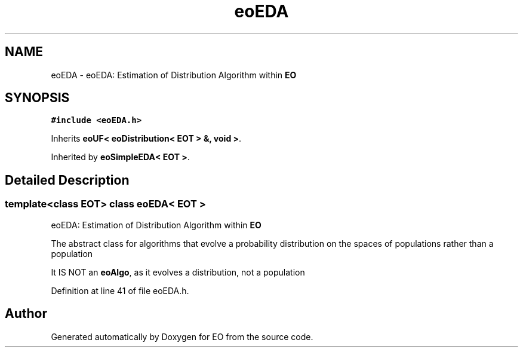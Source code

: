 .TH "eoEDA" 3 "19 Oct 2006" "Version 0.9.4-cvs" "EO" \" -*- nroff -*-
.ad l
.nh
.SH NAME
eoEDA \- eoEDA: Estimation of Distribution Algorithm within \fBEO\fP  

.PP
.SH SYNOPSIS
.br
.PP
\fC#include <eoEDA.h>\fP
.PP
Inherits \fBeoUF< eoDistribution< EOT > &, void >\fP.
.PP
Inherited by \fBeoSimpleEDA< EOT >\fP.
.PP
.SH "Detailed Description"
.PP 

.SS "template<class EOT> class eoEDA< EOT >"
eoEDA: Estimation of Distribution Algorithm within \fBEO\fP 

The abstract class for algorithms that evolve a probability distribution on the spaces of populations rather than a population
.PP
It IS NOT an \fBeoAlgo\fP, as it evolves a distribution, not a population 
.PP
Definition at line 41 of file eoEDA.h.

.SH "Author"
.PP 
Generated automatically by Doxygen for EO from the source code.
